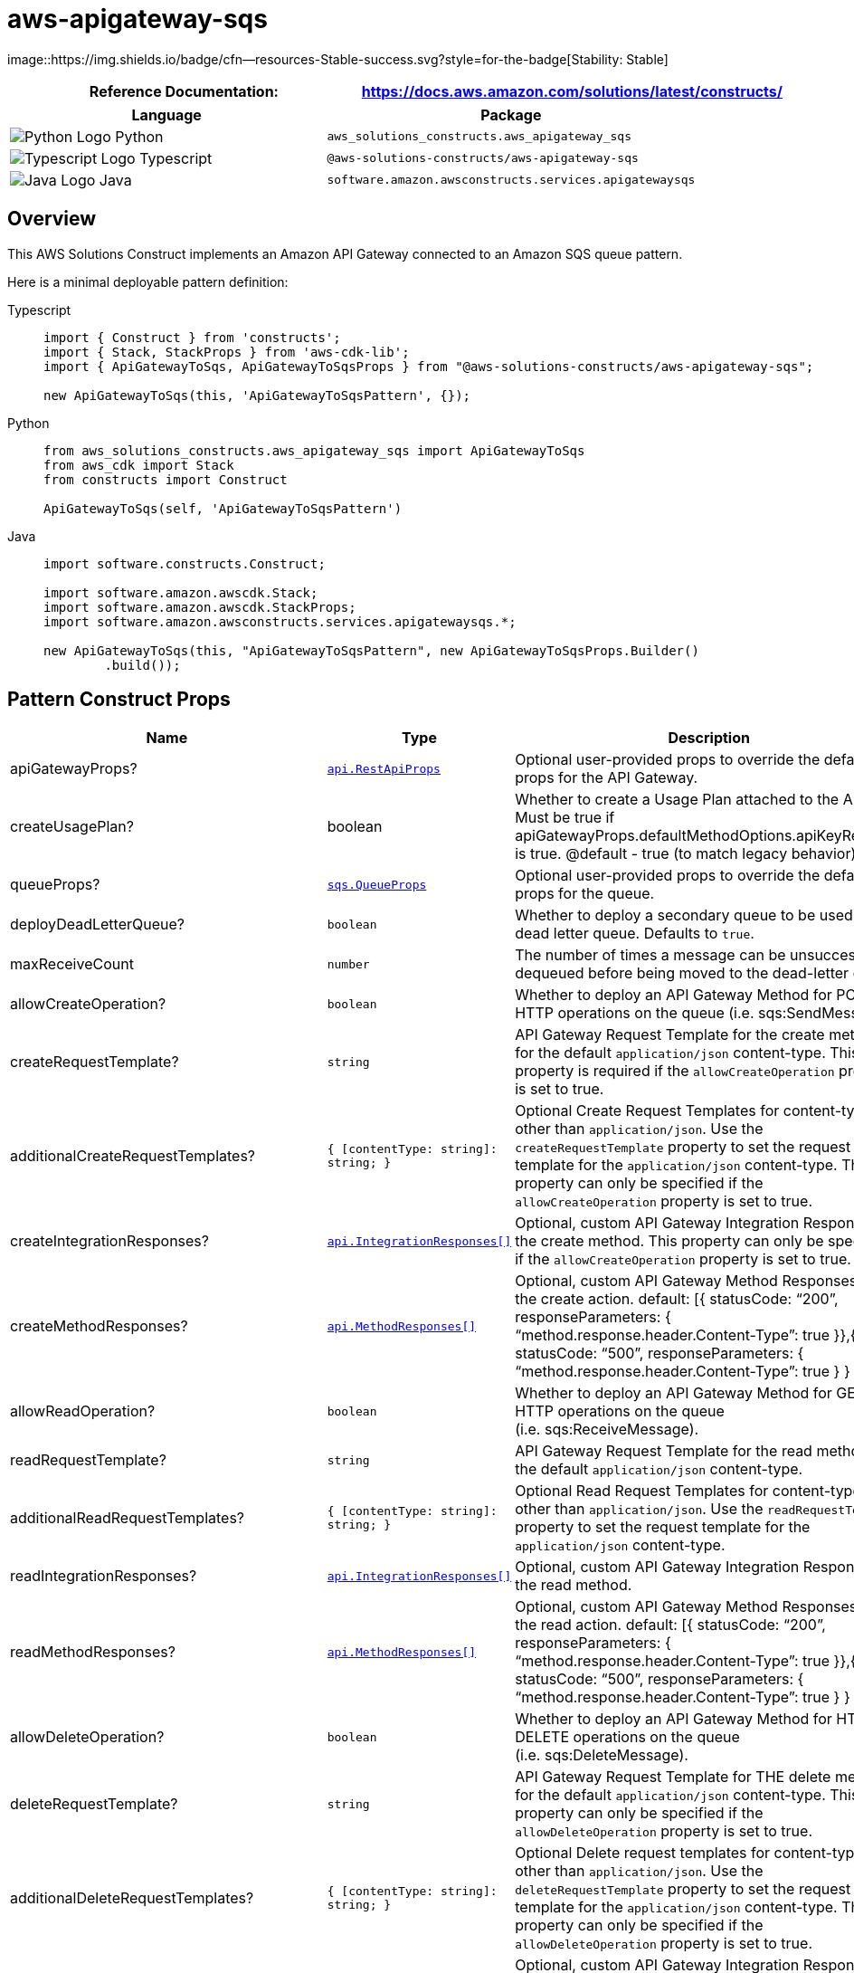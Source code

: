 //!!NODE_ROOT <section>
//== aws-apigateway-sqs module

[.topic]
= aws-apigateway-sqs
:info_doctype: section
:info_title: aws-apigateway-sqs


image::https://img.shields.io/badge/cfn--resources-Stable-success.svg?style=for-the-badge[Stability:
Stable]

[width="100%",cols="<50%,<50%",options="header",]
|===
|*Reference Documentation*:
|https://docs.aws.amazon.com/solutions/latest/constructs/
|===

[width="100%",cols="<46%,54%",options="header",]
|===
|*Language* |*Package*
|image:https://docs.aws.amazon.com/cdk/api/latest/img/python32.png[Python
Logo] Python
|`aws_solutions_constructs.aws_apigateway_sqs`

|image:https://docs.aws.amazon.com/cdk/api/latest/img/typescript32.png[Typescript
Logo] Typescript |`@aws-solutions-constructs/aws-apigateway-sqs`

|image:https://docs.aws.amazon.com/cdk/api/latest/img/java32.png[Java
Logo] Java |`software.amazon.awsconstructs.services.apigatewaysqs`
|===

== Overview

This AWS Solutions Construct implements an Amazon API Gateway connected
to an Amazon SQS queue pattern.

Here is a minimal deployable pattern definition:

====
[role="tablist"]
Typescript::
+
[source,typescript]
----
import { Construct } from 'constructs';
import { Stack, StackProps } from 'aws-cdk-lib';
import { ApiGatewayToSqs, ApiGatewayToSqsProps } from "@aws-solutions-constructs/aws-apigateway-sqs";

new ApiGatewayToSqs(this, 'ApiGatewayToSqsPattern', {});
----

Python::
+
[source,python]
----
from aws_solutions_constructs.aws_apigateway_sqs import ApiGatewayToSqs
from aws_cdk import Stack
from constructs import Construct

ApiGatewayToSqs(self, 'ApiGatewayToSqsPattern')
----

Java::
+
[source,java]
----
import software.constructs.Construct;

import software.amazon.awscdk.Stack;
import software.amazon.awscdk.StackProps;
import software.amazon.awsconstructs.services.apigatewaysqs.*;

new ApiGatewayToSqs(this, "ApiGatewayToSqsPattern", new ApiGatewayToSqsProps.Builder()
        .build());
----
====

== Pattern Construct Props

[width="100%",cols="<30%,<35%,35%",options="header",]
|===
|*Name* |*Type* |*Description*
|apiGatewayProps?
|https://docs.aws.amazon.com/cdk/api/v2/docs/aws-cdk-lib.aws_apigateway.RestApiProps.html[`api.RestApiProps`]
|Optional user-provided props to override the default props for the API
Gateway.

|createUsagePlan? |boolean |Whether to create a Usage Plan attached to
the API. Must be true if
apiGatewayProps.defaultMethodOptions.apiKeyRequired is true. @default -
true (to match legacy behavior)

|queueProps?
|https://docs.aws.amazon.com/cdk/api/v2/docs/aws-cdk-lib.aws_sqs.QueueProps.html[`sqs.QueueProps`]
|Optional user-provided props to override the default props for the
queue.

|deployDeadLetterQueue? |`boolean` |Whether to deploy a secondary queue
to be used as a dead letter queue. Defaults to `true`.

|maxReceiveCount |`number` |The number of times a message can be
unsuccessfully dequeued before being moved to the dead-letter queue.

|allowCreateOperation? |`boolean` |Whether to deploy an API Gateway
Method for POST HTTP operations on the queue (i.e. sqs:SendMessage).

|createRequestTemplate? |`string` |API Gateway Request Template for the
create method for the default `application/json` content-type. This
property is required if the `allowCreateOperation` property is set to
true.

|additionalCreateRequestTemplates?
|`++{++ ++[++contentType: string++]++: string; }` |Optional Create
Request Templates for content-types other than `application/json`. Use
the `createRequestTemplate` property to set the request template for the
`application/json` content-type. This property can only be specified if
the `allowCreateOperation` property is set to true.

|createIntegrationResponses?
|https://docs.aws.amazon.com/cdk/api/v2/docs/aws-cdk-lib.aws_apigateway.IntegrationResponse.html[`api.IntegrationResponses++[]++`]
|Optional, custom API Gateway Integration Response for the create
method. This property can only be specified if the
`allowCreateOperation` property is set to true.

|createMethodResponses?
|https://docs.aws.amazon.com/cdk/api/v2/docs/aws-cdk-lib.aws_apigateway.MethodResponse.html[`api.MethodResponses++[]++`]
|Optional, custom API Gateway Method Responses for the create action.
default: ++[{++ statusCode: "`200`", responseParameters: ++{++
"`method.response.header.Content-Type`": true }},++{++ statusCode:
"`500`", responseParameters: ++{++
"`method.response.header.Content-Type`": true } } ++]++

|allowReadOperation? |`boolean` |Whether to deploy an API Gateway Method
for GET HTTP operations on the queue (i.e. sqs:ReceiveMessage).

|readRequestTemplate? |`string` |API Gateway Request Template for the
read method for the default `application/json` content-type.

|additionalReadRequestTemplates?
|`++{++ ++[++contentType: string++]++: string; }` |Optional Read Request
Templates for content-types other than `application/json`. Use the
`readRequestTemplate` property to set the request template for the
`application/json` content-type.

|readIntegrationResponses?
|https://docs.aws.amazon.com/cdk/api/v2/docs/aws-cdk-lib.aws_apigateway.IntegrationResponse.html[`api.IntegrationResponses++[]++`]
|Optional, custom API Gateway Integration Response for the read method.

|readMethodResponses?
|https://docs.aws.amazon.com/cdk/api/v2/docs/aws-cdk-lib.aws_apigateway.MethodResponse.html[`api.MethodResponses++[]++`]
|Optional, custom API Gateway Method Responses for the read action.
default: ++[{++ statusCode: "`200`", responseParameters: ++{++
"`method.response.header.Content-Type`": true }},++{++ statusCode:
"`500`", responseParameters: ++{++
"`method.response.header.Content-Type`": true } } ++]++

|allowDeleteOperation? |`boolean` |Whether to deploy an API Gateway
Method for HTTP DELETE operations on the queue (i.e. sqs:DeleteMessage).

|deleteRequestTemplate? |`string` |API Gateway Request Template for THE
delete method for the default `application/json` content-type. This
property can only be specified if the `allowDeleteOperation` property is
set to true.

|additionalDeleteRequestTemplates?
|`++{++ ++[++contentType: string++]++: string; }` |Optional Delete
request templates for content-types other than `application/json`. Use
the `deleteRequestTemplate` property to set the request template for the
`application/json` content-type. This property can only be specified if
the `allowDeleteOperation` property is set to true.

|deleteIntegrationResponses?
|https://docs.aws.amazon.com/cdk/api/v2/docs/aws-cdk-lib.aws_apigateway.IntegrationResponse.html[`api.IntegrationResponses++[]++`]
|Optional, custom API Gateway Integration Response for the delete
method. This property can only be specified if the
`allowDeleteOperation` property is set to true.

|deleteMethodResponses?
|https://docs.aws.amazon.com/cdk/api/v2/docs/aws-cdk-lib.aws_apigateway.MethodResponse.html[`api.MethodResponses++[]++`]
|Optional, custom API Gateway Method Responses for the delete action.
default: ++[{++ statusCode: "`200`", responseParameters: ++{++
"`method.response.header.Content-Type`": true }},++{++ statusCode:
"`500`", responseParameters: ++{++
"`method.response.header.Content-Type`": true } } ++]++

|logGroupProps?
|https://docs.aws.amazon.com/cdk/api/v2/docs/aws-cdk-lib.aws_logs.LogGroupProps.html[`logs.LogGroupProps`]
|User provided props to override the default props for for the
CloudWatchLogs LogGroup.

|enableEncryptionWithCustomerManagedKey? |`boolean` |If no key is
provided, this flag determines whether the queue is encrypted with a new
CMK or an AWS managed key. This flag is ignored if any of the following
are defined: queueProps.encryptionMasterKey, encryptionKey or
encryptionKeyProps.

|encryptionKey?
|https://docs.aws.amazon.com/cdk/api/v2/docs/aws-cdk-lib.aws_kms.Key.html[`kms.Key`]
|An optional, imported encryption key to encrypt the SQS Queue with.

|encryptionKeyProps?
|https://docs.aws.amazon.com/cdk/api/v2/docs/aws-cdk-lib.aws_kms.Key.html#construct-props[`kms.KeyProps`]
|Optional user provided properties to override the default properties
for the KMS encryption key used to encrypt the SQS queue with.

|messageSchema? |++{++ ++[++contentType: string++]++:
https://docs.aws.amazon.com/cdk/api/v2/docs/aws-cdk-lib.aws_apigateway.JsonSchema.html[api.JsonSchema];
} |Optional schema to define format of incoming message in API request
body. Example: ++{++ "`application/json`": ++{++ schema:
api.JsonSchemaVersion.DRAFT4, title: '`pollResponse`', type:
api.JsonSchemaType.OBJECT, required: ++[++'`firstProperty`',
'`antotherProperty`'++]++, additionalProperties: false, properties:
++{++ firstProperty: ++{++ type: api.JsonSchemaType.STRING },
antotherProperty: ++{++ type: api.JsonSchemaType.STRING } } } Only
relevant for create operation, if allowCreateOperation is not true, then
supplying this is an error. Sending this value causes this construct to
turn on validation for the request body. @default - None
|===

== Pattern Properties

[width="100%",cols="<30%,<35%,35%",options="header",]
|===
|*Name* |*Type* |*Description*
|apiGateway
|https://docs.aws.amazon.com/cdk/api/v2/docs/aws-cdk-lib.aws_apigateway.RestApi.html[`api.RestApi`]
|Returns an instance of the API Gateway REST API created by the pattern.

|apiGatewayRole
|https://docs.aws.amazon.com/cdk/api/v2/docs/aws-cdk-lib.aws_iam.Role.html[`iam.Role`]
|Returns an instance of the iam.Role created by the construct for API
Gateway.

|apiGatewayCloudWatchRole?
|https://docs.aws.amazon.com/cdk/api/v2/docs/aws-cdk-lib.aws_iam.Role.html[`iam.Role`]
|Returns an instance of the iam.Role created by the construct for API
Gateway for CloudWatch access.

|apiGatewayLogGroup
|https://docs.aws.amazon.com/cdk/api/v2/docs/aws-cdk-lib.aws_logs.LogGroup.html[`logs.LogGroup`]
|Returns an instance of the LogGroup created by the construct for API
Gateway access logging to CloudWatch.

|sqsQueue
|https://docs.aws.amazon.com/cdk/api/v2/docs/aws-cdk-lib.aws_sqs.Queue.html[`sqs.Queue`]
|Returns an instance of the SQS queue created by the pattern.

|deadLetterQueue?
|https://docs.aws.amazon.com/cdk/api/v2/docs/aws-cdk-lib.aws_sqs.DeadLetterQueue.html[`sqs.DeadLetterQueue`]
|Returns an instance of the DeadLetterQueue created by the pattern.
|===

== Sample API Usage

[width="99%",cols="<20%,<20%,20%,20%,20%",options="header",]
|===
|*Method* |*Request Path* |*Request Body* |*Queue Action* |*Description*
|GET |`/` | |`sqs::ReceiveMessage` |Retrieves a message from the queue.

|POST |`/` |`++{++ "data": "Hello World!" }` |`sqs::SendMessage`
|Delivers a message to the queue.

|DELETE |`/message?receiptHandle=++[++value++]++` |
|`sqs::DeleteMessage` |Deletes a specified message from the queue
|===

== API Gateway Request/Response Template Properties Overview

This construct allows you to implement four DynamoDB API operations,
CREATE/READ/DELETE (corresponding the HTTP POST/GET/DELETE requests
respectively). They are completely independent and each follows the same
pattern: ++*++ Setting `allowCreateOperation` to true will implement the
`application/json` content-type with default request and response
templates ++*++ The request template for `application/json` requests can
be customized using the `createRequestTemplate` prop value ++*++
_Additional_ request templates can be specified using the
`additionalCreateRequestTemplates` prop value. Note - these DO NOT
replace the `application/json` content-type ++*++ Customized integration
responses can be specified for any content type in the
`createIntegrationResponses` prop value.

Supplying any of these values without setting allowCreateOperation to
true will result in an error. This pattern is the same for all four API
operations.

== Default settings

Out of the box implementation of the Construct without any override will
set the following defaults:

==== Amazon API Gateway

* Deploy an edge-optimized API endpoint
* Enable CloudWatch logging for API Gateway
* Configure least privilege access IAM role for API Gateway
* Set the default authorizationType for all API methods to IAM
* Enable X-Ray Tracing

==== Amazon SQS Queue

* Deploy SQS dead-letter queue for the source SQS Queue
* Enable server-side encryption for source SQS Queue using AWS Managed
KMS Key
* Enforce encryption of data in transit

== Architecture


image::architecture.png["Diagram showing Amazon API Gateway, CloudWatch, and Simple Queue Service interactions with roles.",scaledwidth=100%]

\\ github block

'''''

© Copyright Amazon.com, Inc. or its affiliates. All Rights Reserved.
